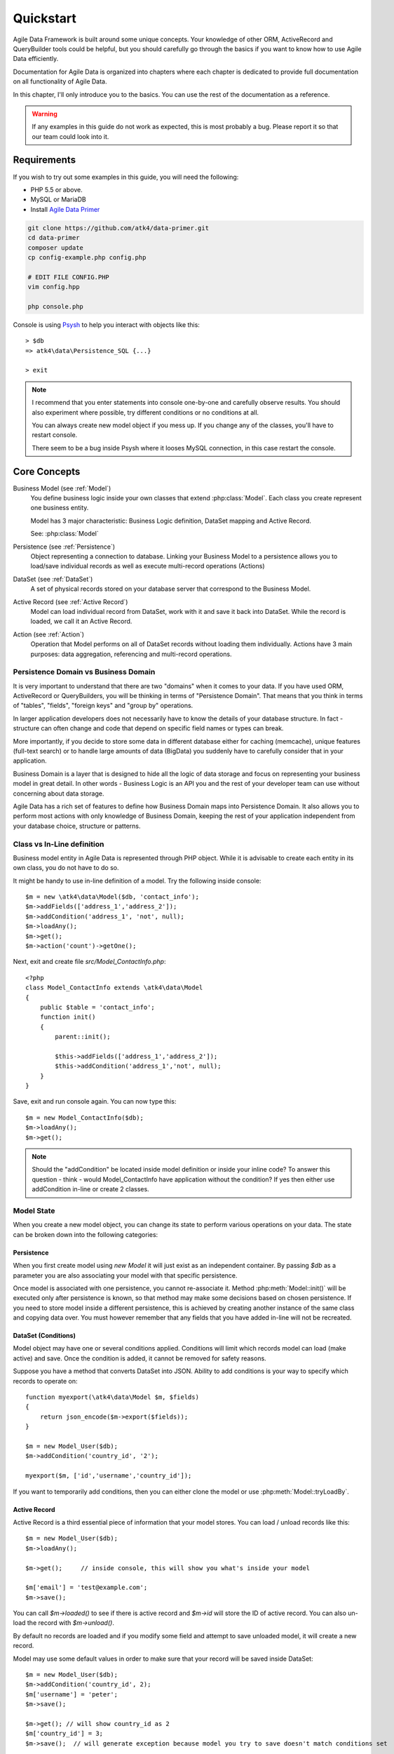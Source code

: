 .. _quickstart:

==========
Quickstart
==========

Agile Data Framework is built around some unique concepts. Your knowledge
of other ORM, ActiveRecord and QueryBuilder tools could be helpful, but
you should carefully go through the basics if you want to know how to use
Agile Data efficiently.

Documentation for Agile Data is organized into chapters where each chapter
is dedicated to provide full documentation on all functionality of Agile
Data.

In this chapter, I'll only introduce you to the basics. You can use the rest
of the documentation as a reference.

.. warning:: If any examples in this guide do not work as expected, this is
    most probably a bug. Please report it so that our team could look into it.

Requirements
============

If you wish to try out some examples in this guide, you will need the following:

- PHP 5.5 or above.
- MySQL or MariaDB
- Install `Agile Data Primer <https://github.com/atk4/data-primer/>`_

.. code-block:: bash

    git clone https://github.com/atk4/data-primer.git
    cd data-primer
    composer update
    cp config-example.php config.php

    # EDIT FILE CONFIG.PHP
    vim config.hpp

    php console.php

Console is using `Psysh <http://psysh.org>`_ to help you interact with objects like this::

    > $db
    => atk4\data\Persistence_SQL {...}

    > exit

.. note:: I recommend that you enter statements into console one-by-one and
    carefully observe results. You should also experiment where possible,
    try different conditions or no conditions at all.

    You can always create new model object if you mess up. If you change any
    of the classes, you'll have to restart console.

    There seem to be a bug inside Psysh where it looses MySQL connection,
    in this case restart the console.


Core Concepts
==============

Business Model (see :ref:`Model`)
    You define business logic inside your own classes that extend :php:class:`Model`.
    Each class you create represent one business entity.

    Model has 3 major characteristic: Business Logic definition, DataSet mapping
    and Active Record.

    See: :php:class:`Model`

Persistence (see :ref:`Persistence`)
    Object representing a connection to database. Linking your Business Model
    to a persistence allows you to load/save individual records as well as
    execute multi-record operations (Actions)

DataSet (see :ref:`DataSet`)
    A set of physical records stored on your database server that correspond
    to the Business Model.

Active Record (see :ref:`Active Record`)
    Model can load individual record from DataSet, work with it and save
    it back into DataSet. While the record is loaded, we call it an Active
    Record.

Action (see :ref:`Action`)
    Operation that Model performs on all of DataSet records without loading
    them individually. Actions have 3 main purposes: data aggregation,
    referencing and multi-record operations.

Persistence Domain vs Business Domain
-------------------------------------

.. image:: images/bd-vs-pd.png

It is very important to understand that there are two "domains" when it comes
to your data. If you have used ORM, ActiveRecord or QueryBuilders, you will be
thinking in terms of "Persistence Domain". That means that you think in terms
of "tables", "fields", "foreign keys" and "group by" operations.

In larger application developers does not necessarily have to know the
details of your database structure. In fact - structure can often change and
code that depend on specific field names or types can break.

More importantly, if you decide to store some data in different database either
for caching (memcache), unique features (full-text search) or to handle large
amounts of data (BigData) you suddenly have to carefully consider that in
your application.

Business Domain is a layer that is designed to hide all the logic of data
storage and focus on representing your business model in great detail. In other
words - Business Logic is an API you and the rest of your developer team
can use without concerning about data storage.

Agile Data has a rich set of features to define how Business Domain maps
into Persistence Domain. It also allows you to perform most actions with
only knowledge of Business Domain, keeping the rest of your application
independent from your database choice, structure or patterns.

Class vs In-Line definition
---------------------------
Business model entity in Agile Data is represented through PHP object.
While it is advisable to create each entity in its own class, you do not have
to do so.

It might be handy to use in-line definition of a model. Try the following
inside console::

    $m = new \atk4\data\Model($db, 'contact_info');
    $m->addFields(['address_1','address_2']);
    $m->addCondition('address_1', 'not', null);
    $m->loadAny();
    $m->get();
    $m->action('count')->getOne();

Next, exit and create file `src/Model_ContactInfo.php`::

    <?php
    class Model_ContactInfo extends \atk4\data\Model
    {
        public $table = 'contact_info';
        function init()
        {
            parent::init();

            $this->addFields(['address_1','address_2']);
            $this->addCondition('address_1','not', null);
        }
    }

Save, exit and run console again. You can now type this::

    $m = new Model_ContactInfo($db);
    $m->loadAny();
    $m->get();

.. note:: Should the "addCondition" be located inside model definition or
    inside your inline code? To answer this question - think - would
    Model_ContactInfo have application without the condition? If yes
    then either use addCondition in-line or create 2 classes.

Model State
-----------

When you create a new model object, you can change its state to perform
various operations on your data. The state can be broken down into the
following categories:

Persistence
^^^^^^^^^^^

When you first create model using `new Model` it will just exist as an
independent container. By passing `$db` as a parameter you are also
associating your model with that specific persistence.

Once model is associated with one persistence, you cannot re-associate it.
Method :php:meth:`Model::init()` will be executed only after persistence is
known, so that method may make some decisions based on chosen persistence.
If you need to store model inside a different persistence, this is achieved
by creating another instance of the same class and copying data over.
You must however remember that any fields that you have added in-line will
not be recreated.


DataSet (Conditions)
^^^^^^^^^^^^^^^^^^^^

Model object may have one or several conditions applied. Conditions will
limit which records model can load (make active) and save. Once the condition
is added, it cannot be removed for safety reasons.

Suppose you have a method that converts DataSet into JSON. Ability to add
conditions is your way to specify which records to operate on::

    function myexport(\atk4\data\Model $m, $fields)
    {
        return json_encode($m->export($fields));
    }

    $m = new Model_User($db);
    $m->addCondition('country_id', '2');

    myexport($m, ['id','username','country_id']);

If you want to temporarily add conditions, then you can either clone the
model or use :php:meth:`Model::tryLoadBy`.

Active Record
^^^^^^^^^^^^^

Active Record is a third essential piece of information that your model
stores. You can load / unload records like this::

    $m = new Model_User($db);
    $m->loadAny();

    $m->get();     // inside console, this will show you what's inside your model

    $m['email'] = 'test@example.com';
    $m->save();

You can call `$m->loaded()` to see if there is active record and `$m->id`
will store the ID of active record. You can also un-load the record with
`$m->unload()`.

By default no records are loaded and if you modify some field and attempt
to save unloaded model, it will create a new record.

Model may use some default values in order to make sure that your record
will be saved inside DataSet::

    $m = new Model_User($db);
    $m->addCondition('country_id', 2);
    $m['username'] = 'peter';
    $m->save();

    $m->get(); // will show country_id as 2
    $m['country_id'] = 3;
    $m->save();  // will generate exception because model you try to save doesn't match conditions set


Other Parameters
^^^^^^^^^^^^^^^^

Apart from the main 3 pieces of "state" your Model holds there can also be
some other parameters such as:

 - order
 - limit
 - only_fields

You can also define your own parameters like this::

    $m = new Model_User($db, ['audit'=>false]);

    $m->audit

This can be used internally for all sorts of decisions for model behavior.


Getting Started
===============

It's time to create the first Model. Open `src/Model_User.php` which
should look like this::

    class Model_User extends \atk4\data\Model
    {
        public $table = 'user';

        function init() {
            parent::init();

            $this->addField('username');
            $this->addField('email');

            $j = $this->join('contact_info', 'contact_info_id');
            $j->addField('address_1');
            $j->addField('address_2');
            $j->addField('address_3');
            $j->hasOne('country_id', 'Country');

        }
    }

Extend either the base Model class or one of your existing classes
(like Model_Client). Define $table property unless it is already defined by
parent class. All the properties defined inside your model class are
considered "default" you can re-define them when you create model
instances::

    $m = new Model_User($db, 'user2'); // will use a different table

    $m = new Model_User($db, ['table'=>'user2']); // same

.. note:: If you're trying those lines, you will also have to
    create this new table inside your MySQL database::

        create table user2 as select * from user:

As I mentioned - :php:meth:`Model::init` is called when model is associated
with persistence. You could create model and associate it with persistence
later::

    $m = new Model_User();

    $db->add($m); // calls $m->init()

You cannot add conditions just yet, although you can pass in some
of the defaults::

    $m = new Model_User(['table'=>'user2']);

    $db->add($m); // will use table user2

Adding Fields
-------------

Methods :php:meth:`Model::addField()` and :php:meth:`Model::addFields()` can
declare model fields. You need to declare them before you are able to use.
You might think that some SQL reverse-engineering could be good at this point,
but this would mimic your business logic after your presentation logic, while
the whole point of Agile Data is to separate them, so you should, at least
initially, avoid using generators.

In practice, :php:meth:`Model::addField()` creates a new 'Field' object and then
links it up to your model. This object is used to store some information about
your field, but it also participates in some field-related activity.

Table Joins
-----------

Similarly, :php:meth:`Model::join()` creates a Join object and stores it in
$j. The Join object defines a relationship between the master
:php:attr:`Model::table` and some other table inside persistence domain. It
makes sure relationship is maintained when objects are saved / loaded::

    $j = $this->join('contact_info', 'contact_info_id');
    $j->addField('address_1');
    $j->addField('address_2');

That means that your business model will contain 'address_1' and 'address_2'
fields, but when it comes to storing those values, they will be sent
into a different database table and the records will be automatically linked.

Lets once again load up the console for some exercises::

    $m = new Model_User($db);

    $m->loadBy('username','john');
    $m->get();

At this point you'll see that address has also been loaded for the user.
Agile Data makes management of related records transparent. In fact
you can introduce additional joins depending on class. See classes
Model_Invoice and Model_Payment that join table `document` with either
`payment` or `invoice`.

As you load or save models you should see actual queries in the console,
that should give you some idea what kind of information is sent to the
database.

Adding Fields, Joins, Expressions and References creates more objects
and 'adds' them into Model (to better understand how Model can behave
like a container for these objects, see `documentation on Agile Core
Containers <http://agile-core.readthedocs.io/en/develop/container.html>`_).
This architecture of
Agile Data allows database persistence to implement different logic that
will properly manipulate features of that specific database engine.


Understanding Persistence
-------------------------

To make things simple, console has already created persistence
inside variable `$db`. Load up `console.php` in your editor to look
at how persistence is set up::

    $app->db = new \atk4\data\Persistence::connect($dsn, $user, pass);

    // or

    $app->db = new \atk4\data\Persistence_SQL($pdo, $user, $pass);

There are several Persistence classes that deal with different
data sources. Lets load up our console and try out a different
persistence::

    $a=['user'=>[],'contact_info'=>[]];
    $ar = new \atk4\data\Persistence_Array($a);
    $m = new Model_User($ar);
    $m['username']='test';
    $m['address_1']='street'

    $m->save();

    var_dump($a); // shows you stored data

This time our Model_User logic has worked pretty well with Array-only
persistence logic.

.. note:: Persisting into Array or MongoDB are not fully functional as of 1.0
    version. We plan to expand this functionality soon, see our development
    `roadmap <https://github.com/atk4/data#roadmap>`_.


References between Models
=========================

Your application normally uses multiple business entities and they can be related
to each-other.

.. warning:: Do not mix-up business model references with database relations (foreign
    keys).

References are defined by calling :php:meth:`Model::hasOne()` or
:php:meth:`Model::hasMany()`. You always specify destination model and you can
optionally specify which fields are used for conditioning.

One to Many
-----------

Launch up console again and let's create reference between 'User' and 'System'.
As per our database design - one user can have multiple 'system' records::

    $m = new Model_User($db);
    $m->hasMany('System');

Next you can load a specific user and traverse into System model::

    $m->loadBy('username', 'john');
    $s = $m->ref('System');

Unlike most ORM and ActiveRecord implementations today - instead of returning
array of objects, :php:meth:`Model::ref()` actually returns another Model to
you, however it will add one extra Condition. This type of reference traversal
is called "Active Record to DataSet" or One to Many.

Your Active Record was user john and after traversal you get a model with DataSet corresponding
to all Systems that belong to user john. You can use the following to see number of records
in DataSet or export DataSet::

    $s->loaded();
    $s->action('count')->getOne();
    $s->export();
    $s->action('count')->getDebugQuery();

Many to Many
------------

Agile Data also supports another type of traversal - 'DataSet to DataSet' or Many to Many::

    $c = $m->ref('System')->ref('Client');

This will create a Model_Client instance with a DataSet corresponding to all the Clients that
are contained in all of the Systems that belong to user john. You can examine the this
model further::

    $c->loaded();
    $c->action('count')->getOne();
    $c->export();
    $c->action('count')->getDebugQuery();

By looking at the code - both MtM and OtM references are defined with 'hasMany'. The only
difference is the loaded() state of the source model.

Calling ref()->ref() is also called Deep Traversal.

One to One
----------

The third and final reference traversal type is "Active Record to Active Record"::

    $cc = $m->ref('country_id');

This results in an instance of Model_Country with Active Record set to the country of
user john::

    $cc->loaded();
    $cc->id;
    $cc->get();

Implementation of References
----------------------------

When reference is added using :php:meth:`Model::hasOne()` or :php:meth:`Model::hasMany()`,
the new object is created and added into Model of class :php:class:`Reference_Many`
or :php:class:`Reference_One` (or :php:class:`Reference_SQL_One` in case you use SQL
database). The object itself is quite simple and you can fetch it form the model if
you keep the return value of hasOne() / hasMany() or call :php:meth:`Model::getRef()`
with the same identifier later on.

Calling :php:meth:`Model::ref()` will proxy into the ref() method of reference
object which will in turn figure out what to do.

Additionally you can call :php:meth:`Model::addField()` on the reference model
that will bring one or several fields from related model into your current model.

Finally this reference object contains method getModel() which will produce a
(possibly) fresh copy of related entity and will either adjust it's DataSet or
set the active record.

Actions
=======

Since NoSQL databases will always have some specific features, Agile Data uses the
concept of 'action' to map into vendor-specific operations.

Aggregation actions
-------------------

SQL implements methods such as sum(), count() or max() that can offer you some basic
aggregation without grouping. This type of aggregation provides some specific value from
a data-set. SQL persistence implements some of the operations::

    $m = new Model_Invoice($db);
    $m->action('count')->getOne();
    $m->action('fx', ['sum', 'total'])->getOne();
    $m->action('fx', ['max', 'shipping'])->getOne();

Aggregation actions can be used in Expressions with hasMany references and they can
be brought into the original model as fields::

    $m = new Model_Client($db);
    $m->getRef('Invoice')->addField('max_delivery', ['aggregate'=>'max', 'field'=>'shipping']);
    $m->getRef('Payment')->addField('total_paid', ['aggregate'=>'sum', 'field'=>'amount']);
    $m->export(['name','max_delivery','total_paid']);

The above code is more consise and can be used together with reference declaration, although
this is how it works::

    $m = new Model_Client($db);
    $m->addExpression('max_delivery', $m->refLink('Invoice')->action('fx', ['max', 'shipping']));
    $m->addExpression('total_paid', $m->refLink('Payment')->action('fx', ['sum', 'amount']));
    $m->export(['name','max_delivery','total_paid']);

In this example calling refLink is similar to traversing reference but instead of calculating
DataSet based on Active Record or DataSet it references the actual field, making it ideal for
placing into sub-query which SQL action is using. So when calling like above, action() will
produce expression for calculating max/sum for the specific record of Client and those calculation
are used inside an Expression().

Expression is a special type of read-only Field that uses sub-query or a more complex SQL expression
instead of a physical field. (See :ref:`Expressions` and :ref:`References`)

Field-reference actions
-----------------------

Field referencing allows you to fetch a specific field from related model::

    $m = new Model_Country($db);
    $m->action('field', ['name'])->get();
    $m->action('field', ['name'])->getDebugQuery();

This is useful with hasMany references::

    $m = new Model_User($db);
    $m->getRef('country_id')->addField('country', 'name');
    $m->loadAny();
    $m->get();  // look for 'country' field

hasMany::addField() again is a short-cut for creating expression, which you can also build
manually::

    $m->addExpression('country', $m->refLink('country_id')->action('field',['name']));

Multi-record actions
--------------------

Actions also allow you to perform operations on multiple records. This can be very
handy with some deep traversal to improve query efficiency. Suppose you need to change
Client/Supplier status to 'suspended' for a specific user. Fire up a console once
away::

    $m = new Model_User($db);
    $m->loadBy('username','john');
    $m->hasMany('System');
    $c = $m->ref('System')->ref('Client');
    $s = $m->ref('System')->ref('Supplier');

    $c->action('update')->set('status', 'suspended')->execute();
    $s->action('update')->set('status', 'suspended')->execute();

Note that I had to perform 2 updates here, because Agile Data considers Client and
Supplier as separate models. In our implementation they happened to be in a same
table, but technically that could also be implemented differently by persistence
layer.

Advanced Use of Actions
-----------------------

Actions prove to be very useful in various situations. For instance, if
you are looking to add a new user::

    $m = new Model_User($db);
    $m['username'] = 'peter';
    $m['address_1'] = 'street 49';
    $m['country'] = 'UK';
    $m->save();

Normally this would not work, because country is read-only expression, however
if you wish to avoid creating an intermediate select to determine ID for 'UK',
you could do this::

    $m = new Model_User($db);
    $m['username'] = 'peter';
    $m['address_1'] = 'street 49';
    $m['country_id'] = (new Model_Country($db))->addCondition('name','UK')->action('field',['id']);
    $m->save();

This way it will not execute any code, but instead it will provide expression
that will then be used to lookup ID of 'UK' when inserting data into SQL table.

Expressions
===========

Expressions that are defined based on Actions (such as aggregate or field-reference)
will continue to work even without SQL (although might be more performance-expensive), however
if you're stuck with SQL you can use free-form pattern-based expressions::

    $m = new Model_Client($db);
    $m->getRef('Invoice')->addField('total_purchase', ['aggregate'=>'sum', 'field'=>'total']);
    $m->getRef('Payment')->addField('total_paid', ['aggregate'=>'sum', 'field'=>'amount']);

    $m->addExpression('balance','[total_purchase]+[total_paid]');
    $m->export(['name','balance']);


Conclusion
==========

You should now be familiar with the basics of Agile Data. To find more information on
specific topics, use the rest of the documentation.

Agile Data is designed in an extensive pattern - by adding more objects inside Model a new
functionality can be introduced. The described functionality is never a limitation
and 3rd party code or you can add features that Agile Data authors are not even considered.

